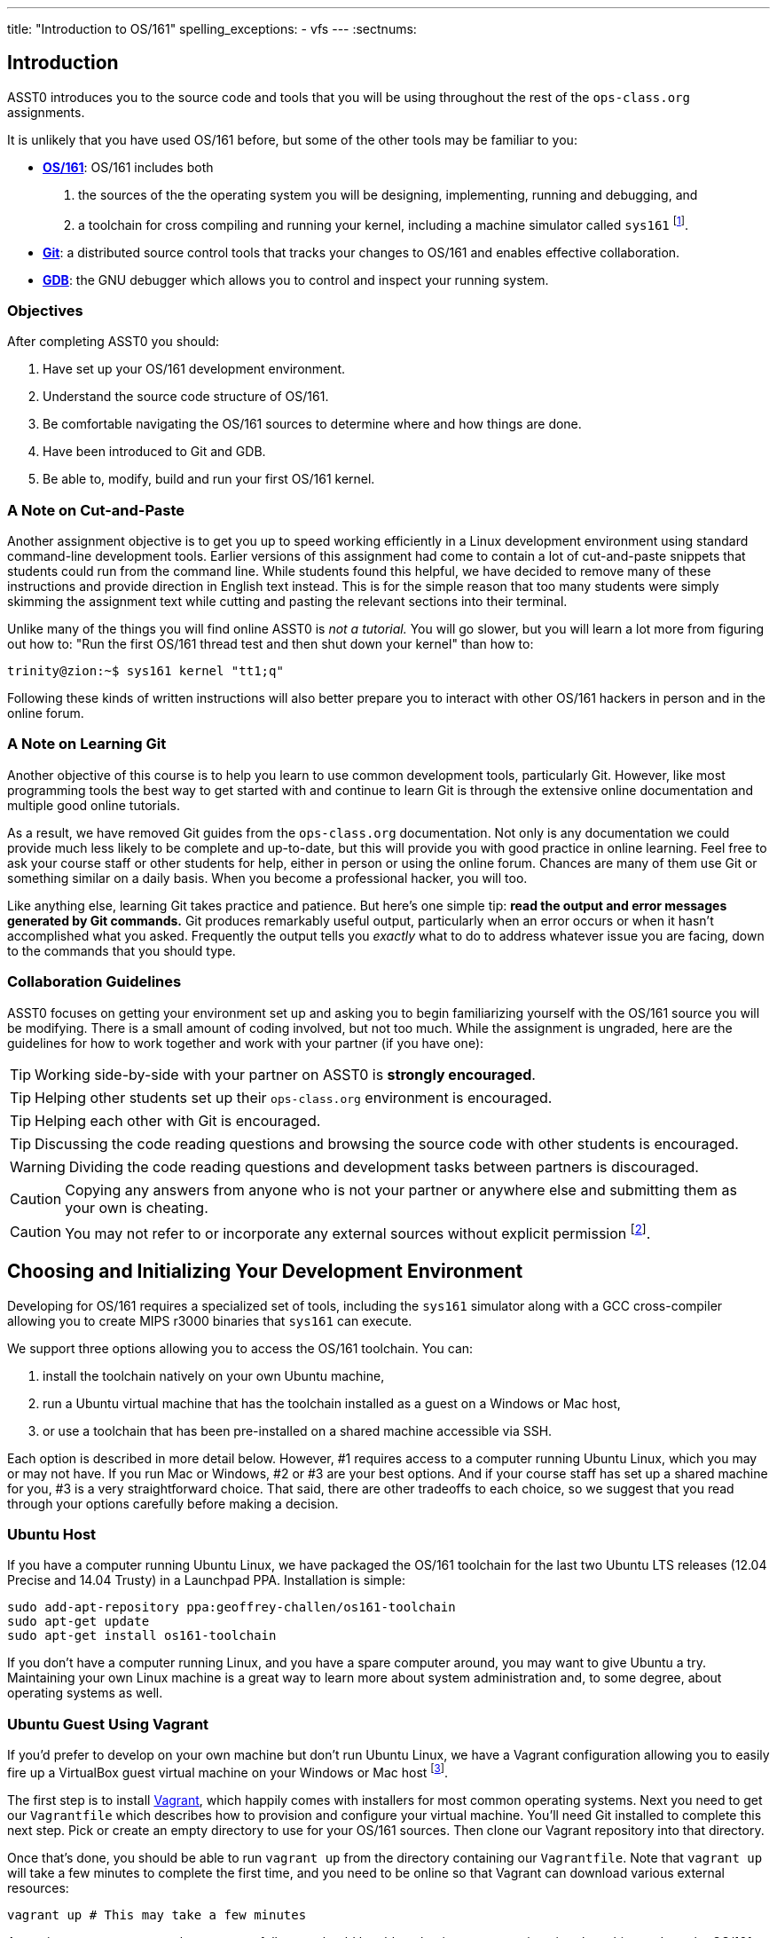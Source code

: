 ---
title: "Introduction to OS/161"
spelling_exceptions:
	- vfs
---
:sectnums:

== Introduction

[.lead]
ASST0 introduces you to the source code and tools that you will be using
throughout the rest of the `ops-class.org` assignments.

It is unlikely that you have used OS/161 before, but some of the
other tools may be familiar to you:

* http://os161.eecs.harvard.edu[*OS/161*]: OS/161 includes both
. the sources of the the operating system you will be designing,
implementing, running and debugging, and
. a toolchain for cross compiling and running your kernel, including a
machine simulator called `sys161` footnote:[Also known as System/161].
* https://git-scm.com/[*Git*]: a distributed source control tools that
tracks your changes to OS/161 and enables effective collaboration.
* https://www.gnu.org/software/gdb/[*GDB*]: the GNU debugger which allows you
to control and inspect your running system.
  
=== Objectives

After completing ASST0 you should:

. Have set up your OS/161 development environment.
. Understand the source code structure of OS/161.
. Be comfortable navigating the OS/161 sources to determine where and how
things are done.
. Have been introduced to Git and GDB.
. Be able to, modify, build and run your first OS/161 kernel.

=== A Note on Cut-and-Paste

Another assignment objective is to get you up to speed working efficiently in
a Linux development environment using standard command-line development
tools. Earlier versions of this assignment had come to contain a lot of
cut-and-paste snippets that students could run from the command line. While
students found this helpful, we have decided to remove many of these
instructions and provide direction in English text instead. This is for the
simple reason that too many students were simply skimming the assignment text
while cutting and pasting the relevant sections into their terminal.

Unlike many of the things you will find online ASST0 is _not a tutorial._ You
will go slower, but you will learn a lot more from figuring out how to:
"Run the first OS/161 thread test and then shut down your kernel" than how
to:
[source,bash]
----
trinity@zion:~$ sys161 kernel "tt1;q"
----

Following these kinds of written instructions will also better prepare you to
interact with other OS/161 hackers in person and in the online forum.

=== A Note on Learning Git

Another objective of this course is to help you learn to use common
development tools, particularly Git. However, like most programming tools the
best way to get started with and continue to learn Git is through the
extensive online documentation and multiple good online tutorials.

As a result, we have removed Git guides from the `ops-class.org`
documentation. Not only is any documentation we could provide much less
likely to be complete and up-to-date, but this will provide you with good
practice in online learning. Feel free to ask your course staff or other
students for help, either in person or using the online forum. Chances are
many of them use Git or something similar on a daily basis. When you become a
professional hacker, you will too.

Like anything else, learning Git takes practice and patience. But here's one
simple tip: *read the output and error messages generated by Git commands.*
Git produces remarkably useful output, particularly when an error occurs or
when it hasn't accomplished what you asked. Frequently the output tells you
_exactly_ what to do to address whatever issue you are facing, down to the
commands that you should type.

=== Collaboration Guidelines

ASST0 focuses on getting your environment set up and asking you to begin
familiarizing yourself with the OS/161 source you will be modifying. There is
a small amount of coding involved, but not too much. While the assignment is
ungraded, here are the guidelines for how to work together and work with your
partner (if you have one):

TIP: Working side-by-side with your partner on ASST0 is *strongly
encouraged*.
  
TIP: Helping other students set up their `ops-class.org` environment is
encouraged.
    
TIP: Helping each other with Git is encouraged.
    
TIP: Discussing the code reading questions and browsing the source code with
other students is encouraged.
    
WARNING: Dividing the code reading questions and development tasks between
partners is discouraged.
  
CAUTION: Copying any answers from anyone who is not your partner or anywhere
else and submitting them as your own is cheating.
  
CAUTION: You may not refer to or incorporate any external sources without
explicit permission footnote:[Which you are extremely unlikely to get.].
  
== Choosing and Initializing Your Development Environment

[.lead]
Developing for OS/161 requires a specialized set of tools, including the
`sys161` simulator along with a GCC cross-compiler allowing you to create
MIPS r3000 binaries that `sys161` can execute.

We support three options allowing you to access the OS/161 toolchain. You
can:

. install the toolchain natively on your own Ubuntu machine,
. run a Ubuntu virtual machine that has the toolchain installed as a guest on
a Windows or Mac host,
. or use a toolchain that has been pre-installed on a shared machine accessible
via SSH.

Each option is described in more detail below. However, #1 requires access to
a computer running Ubuntu Linux, which you may or may not have. If you run
Mac or Windows, #2 or #3 are your best options. And if your course staff has
set up a shared machine for you, #3 is a very straightforward choice. That
said, there are other tradeoffs to each choice, so we suggest that you read
through your options carefully before making a decision.

=== Ubuntu Host

If you have a computer running Ubuntu Linux, we have packaged the OS/161
toolchain for the last two Ubuntu [.spelling_exception]#LTS# releases (12.04
Precise and 14.04 Trusty) in a Launchpad [.spelling_exception]#PPA#. Installation is simple:

[source,bash]
----
sudo add-apt-repository ppa:geoffrey-challen/os161-toolchain
sudo apt-get update
sudo apt-get install os161-toolchain
----

If you don't have a computer running Linux, and you have a spare computer
around, you may want to give Ubuntu a try. Maintaining your own Linux machine
is a great way to learn more about system administration and, to some degree,
about operating systems as well.

=== Ubuntu Guest Using Vagrant

If you'd prefer to develop on your own machine but don't run Ubuntu Linux, we
have a Vagrant configuration allowing you to easily fire up a VirtualBox
guest virtual machine on your Windows or Mac host footnote:[We'll talk a lot
more about virtualization in class, but here's one example of how useful it
can be.].

The first step is to install https://www.vagrantup.com/[Vagrant], which
happily comes with installers for most common operating systems. Next you
need to get our `Vagrantfile` which describes how to provision and configure
your virtual machine. You'll need Git installed to complete this next step.
Pick or create an empty directory to use for your OS/161 sources. Then clone
our Vagrant repository into that directory.

Once that's done, you should be able to run `vagrant up` from the directory
containing our `Vagrantfile`. Note that `vagrant up` will take a few minutes
to complete the first time, and you need to be online so that Vagrant can
download various external resources:

[source,bash]
----
vagrant up # This may take a few minutes
----

Assuming `vagrant up` completes successfully, you should be able to log in to
your running virtual machine and run the OS/161 tools:

[source,bash]
----
$ vagrant ssh
trinity@zion:~$ sys161
sys161: System/161 release 2.0.6, compiled Dec 23 2015 21:58:13
sys161: Usage: sys161 [sys161 options] kernel [kernel args...]
...
----

By default our configuration shares the `src` subdirectory of the directory
where you installed our `Vagrantfile` with the virtual machine, meaning that
you can edit your OS/161 source code either inside or outside of the virtual
machine. Given that by default our VM does not have a GUI, if you prefer a
graphical source code editor you may want to edit your code using tools
installed on the host. However, you need to be logged in to your VM to
compile and run your OS/161 kernel.

If you are having trouble, make sure that all Vagrant commands (`vagrant up`,
`vagrant ssh`, etc.) are run from the same directory as the `Vagrantfile` you
created previously. That's just how Vagrant works.

=== Preexisting External Installation

You may have access to a shared machine with the OS/161 toolchain installed,
allowing you to work remotely over SSH. While this is by far the easiest
option, it does limit your ability to work offline and may affect your choice
of source code editor.
 
=== Do-It-Yourself Installation on Other Flavors of UNIX

We don't support this option, but if you'd like to try instructions are
available at the http://os161.eecs.harvard.edu[OS/161 website]. You will need
to download, configure, compile and install from the OS/161 toolchain
sources. Linux and other UNIX variants are likely to work. Superheroes have
gotten things to work on OSX. Please use the most recent version of the
cross-compilation toolchain and System/161.

== Configuring, Building, and Running a Kernel

[.lead]
Now that you have your development environment ready, on to the fun stuff:
building and booting your first OS/161 kernel.

=== Download the OS/161 Source Code

We distribute the OS/161 source code using Git. Starting with a clone of our
repository makes it easy for us to distribute updates, bug fixes, and new
OS/161 releases, which can be merged easily into your development repository.

First, choose a directory to work in:

* If you are using our Vagrant virtual machine,
you can run Git either inside or outside of your virtual machine, assuming
your host machine has Git installed. For simplicity, we suggest cloning the
sources inside your virtual machine in `/home/trinity/src`, which should be
an empty directory.
* If you have the toolchain installed natively you can create your source
directory wherever you want.

Let's say you've chosen a directory called `src`, which should either not
exist or (in the case of the Vagrant VM) be empty. Clone
https://gitlab.ops-class.org/staff/os161[our `ops-class.org` Git repository]
into that directory. *Note that a simple `git clone` will not do the right
thing.* Take a look at the man page for `git clone` or peruse the help output
to make sure you get it right.

Note that we refer to this directory as your _source directory_. In contrast,
your _root directory_ is where your built kernel and other binaries are
installed and where you run `sys161`. That's an important piece of
terminology to get right.

=== Configure Your OS/161 Source Tree

The next step is to configure the OS/161 sources by running the `configure`
command located at the base of your source tree. You need to do this (very
short) step only when you completely remove your source tree for some reason.
The only configuration step is to set up where various binaries--including
system executable and your kernel--will be created when you run `make` in
later steps. Run `configure -help` to find out more including available
command line options.

Note that by default OS/161 installs things to the root directory
`$HOME/os161/root`, which is a fine plan to put things if you are working on
a shared machine. For our dedicated VM we use `$HOME/root` to shorten the
directory paths a bit, but this requires that you use the `--ostree` argument
to `configure`. If you forget this argument either now or when you need to
rerun `configure` later, you will install things into `$HOME/os161/root`.
*This has caused confusion for some students previously, so please be
careful.*

=== Configure Your OS/161 Kernel

The kernel sources for OS/161 are in the `kern` subdirectory, which has its
own configuration script. Change into `kern/conf` and look around. You should
notice a configuration script, a base configuration file (`kern.conf`), and
four configurations that include `kern.conf`.

You should take a look at `kern.conf` and one of the configurations to get a
sense of the format. But for now, the only thing we're concerned about is
ensuring that we enable `dumbvm` for `ASST0`. You're going to write a
full-fledged virtual memory (VM) system in `ASST3`, but for the first few
assignments `dumbvm` provides enough of a "dumb" VM to allow you to proceed.
Configure a kernel now with `dumbvm` enabled.

The OS/161 kernel configuration process sets various options that control how
your kernel gets built, so unlike the configuration step above you will
probably need to modify these files at some point during later assignments.
In particular, `conf.kern` determines what source files get included in your
kernel build, so if you add sources to the kernel you'll need to add them to
`conf.kern` as well.

=== Build Your OS/161 Kernel

Once you're successfully configured your OS/161 kernel you should have a
directory to compile in, as well as a reminder about a build step that you
might forget. Once you change into that directory you are ready to build a
kernel!

One important note before you start. You are probably used to using
https://www.gnu.org/software/make/[GNU `make`] to build software on UNIX-like
systems. However, the OS/161 sources use
http://www.crufty.net/help/sjg/bmake.htm[BSD `make`], which has a different
`Makefile` syntax footnote:[Why? Because
http://www.hcs.harvard.edu/~dholland/[David Holland] is a big
http://www.netbsd.org/[NetBSD] hacker.]. To avoid confusion, BSD `make` has
been installed on your system as `bmake`. So while you might normally run
`make clean` to reset your build and remove all of the build targets, when
working with OS/161 you would run `bmake clean`.

There are three steps:

. *Building the dependencies (`bmake depend`)*. This scans all of the source
files that you have configured to be part of your kernel and ensures that all
their header files are also included.
. *Building the kernel (`bmake`)*. This generates your kernel binary.
. *Installing the kernel (`bmake install`)*. This installs your kernel into
the root directory that you configured above.

Run these three commands now and check that they complete successfully. Then
change into your root directory and look around. You should see a fresh
kernel. If you don't, review the steps above until your kernel builds
successfully.

=== Configuring `sys161`
 
Now that you have a kernel, the next step is to run it. But how? Given that
your kernel doesn't yet have any useful features, it would be impossible to
use it to run an actual computer, or even in a fully-featured virtual machine
like VirtualBox.

Instead, OS/161 kernels are built to be run by a special-purpose system
simulator called `sys161`, or System/161. Compared to other virtual machines
or full-system simulators, `sys161` is much simpler and faster but retains
enough realism to enable kernel development using OS/161. degree of realism.
Apart from floating point support and certain issues relating to RAM cache
management, it provides an accurate emulation of a MIPS processor
footnote:[If you'd like to know more about System/161 and OS/161,
http://www.eecs.harvard.edu/~syrah/papers/sigcse-02/sigcse-02.pdf[this paper]
provides an excellent overview.].

Unlike OS/161, we _do not_ expect you to modify `sys161`. However, you do
need to _configure_ the simulated machine that `sys161` provides by choosing
the number of simulated CPU cores, the amount of simulated memory, and the
number of simulated disk drives. Here is a `sys161.conf` file that you can
use to get started. But you should read and understand the structure of this
configuration file so that you can modify it as needed in later assignments.

=== Running Your First Kernel

Now that you have a kernel and a `sys161` configuration file you should be
ready to go. Fire up your kernel and see what happens. Poke around a bit at
the menu. Run a test or two. And then shut down.

What just happened? You ran one computer program (`sys161`) that loaded your
kernel (from the `kernel`) file. Your kernel is itself a program expressed as
a series of MIPS r3000 instructions, which were interpreted by `sys161` and
simulated as if they had executed on real hardware. Of course, this includes
the ability read from and write to a console device, allowing you to interact
with your running kernel.

Examine the output produced by your kernel as it boots and shuts down. You
should be able to answer the following questions:

* Which version of System/161 and OS/161 are you using?
* Where was OS/161 developed and copyrighted?
* How much memory and how many CPU cores was System/161 configured to use?
* What configuration was used by your running kernel?
* How many times has your kernel been compiled?

Before going on try the following exercises:

* Boot your OS/161 kernel with 8 cores.
* Try booting with 256K of memory. What happens?
* Configure System/161 to use a fixed value to initialize its random number
generator. (This can be helpful when debugging non-deterministic kernel
behavior.)

=== Kernel Development Workflow

As you saw above, building an OS/161 kernel from scratch involves five steps:

. Configuring the entire OS/161 source tree by running `configure` in the
root of the source directory
. Configuring the kernel by running `config` in the `kern/conf` subdirectory
. Building the dependencies by running `bmake depend` in the compilation
subdirectory
. Building the kernel by running `bmake`
. Installing the kernel by running `bmake install`

The first step only needs to be done when you download a new OS/161 source
tree. The second step only needs to be done when you start a new assignment
or add files to your kernel build by editing `kern/conf/conf.kern`.
Rebuilding the dependencies in step three is also not usually necessary
unless you have reconfigured your kernel.

So that leaves the last two (`bmake ; bmake install`) as your normal kernel
development workflow. Note that `bmake` is usually smart enough to detect
what you changed and not recompile things unnecessarily, but if you think
that it hasn't accomplished that correctly you can always run a `bmake clean`
to force it to start over.

However, if things aren't building properly you may want to rerun the kernel
configuration and dependencies steps just to be sure. Step 1 is almost never
necessary to repeat unless you've completely started over and removed your
entire previous OS/161 source tree.

=== Building the User Space Tools

If you change into your root directory you should see only a few files,
including your compiled kernel, a symbolic link pointing to that kernel, and
the `sys161.conf` file that configures `sys161`. That's fine for now, and all
your need until ASST2.

But your OS/161 kernel would not be very interesting or useful if it couldn't
run user programs. So let's build those now. Head over to the base of your
source directory and run `bmake` followed by `bmake install`. This generates
a lot of output, but when it's done return to your root directory. You should
see a directory structure including `bin` and `testbin` directories
containing cross-compiled user binaries that your OS/161 kernel will
eventually be able to run.

Note that building the user space tools is _not_ part of the kernel
development cycle. Unless you modify or add tests in the `userland`
subdirectory of your source directory--which you are encouraged to do--you
should not need to rebuild or reinstall these binaries. And until you begin
ASST2 your kernel can't run user binaries anyway, so this part of the build
process is completely useless. We only point this out because compiling and
installing the user space tools takes enough time to be annoying, so don't
let it slow you down unnecessarily. Focus your development loop on your
kernel.

== Exploring OS/161

[.lead]
One of the core challenges of the `ops-class.org` assignments is working with
OS/161, a large, complicated, and unfamiliar code base.

OS/161 contains roughly 40K non-commenting lines of code and 25K comments
spread across 570 C, header, and assembly files. Reading and understanding
all of that code would take much more time than you want to spend. And of
course you are going to make things worse, since your solutions will add
considerably to what is already there footnote:[The ASS3 solution set adds 4K
LoC.].

Luckily, OS/161 contains a large amount of code that you never need to
understand or change, some amount of code that you need to be familiar but
not intimate with, and a small amount that you must understand in detail.
Distinguishing between these categories is critical to your success. For
example, the `LAMEbus`, `semaphore`, and `loadelf` source code each fall into
one of these three categories. See if you can decide which is which, or
return to this question after you work on some of the questions below.

To become familiar with a code base, there is no substitute for actually
poking around. Browse through the tree a bit to get a sense of how things are
structured. Glance through some source code for files that look interesting.
OS/161 is also very well commented, as befits a pedagogical code base.

Most of the OS/161 sources are C source (`.c`) and header (`.h`) files. Your
kernel does also contain a bit of assembly code (`.S`) files. You will not
need to understand or modify the assembly code, but it does contain some
fairly interesting pieces of code executed during boot and during context
switches. So you may want to take a look at it at some point. The assembly
code is also _extremely_ well commented footnote:[Thanks David!].

You should use the code reading questions below to guide an initial
exploration of the OS/161 sources. While the questions won't require you look
at every line of code or even every file, we _strongly recommend_ that you at
least glance at all the kernel sources in the `kern` subdirectory.

Some parts of the code may seem confusing since we have not discussed how any
OS/161 subsystems work. However, it is still useful to review the code now
and get a high-level idea of what is happening in each subsystem. If you do
not understand the low-level details now, that is fine.

=== The Top of the Source Directory

Your OS/161 source directory contains the following files:

* `CHANGES`: describes the evolution of OS/161 and changes in previous
versions.
* `configure`: the top-level configuration script that you ran previously.
* `Makefile`: the top-level `Makefile` used to build the user space binaries.

The source directory contains the following subdirectories:

* `common/`: code used both by the kernel and user programs, mostly standard C library functions.
* `design/`: contains design documents describing several OS/161 components.
* `kern/`: the kernel source code, and the subdirectory where you will spend
most of your time.
* `man/`: the OS/161 man pages appear here.  The man pages 
document (or specify) every program, every function in the C library, and
every system call. You will use the system call man pages for reference in
the course of ASST2. The man pages are HTML and can be read with any browser.
* `mk/`: fragments of `Makefiles` used to build the system.
* `userland/`: user space libraries and program code.

If you have previously configured and built in this directory there are also
some additional files and directories that have been created, such as
`defs.mk` and `build/`.

=== [.spelling_exception]#Userland#

In the `userland/` source subdirectory, you will find:

* `bin/`: all the utilities that are typically found in
`/bin/`&mdash;`cat`, `cp`, `ls`, etc. Programs in `/bin/` are considered
fundamental utilities that the system needs to run.
* `include/`: these are the include files that you would typically find 
in `/usr/include` (in our case, a subset of them).  These are user include
files, not kernel include files.
* `lib/`: library code lives here.  We have only two libraries: 
`libc`, the C standard library, and `hostcompat`, which is for recompiling
OS/161 programs for the host UNIX system.  There is also a `crt0` directory,
which contains the startup code for user programs.
* `sbin/`: this is the source code for the utilities typically found in 
`/sbin` on a typical UNIX installation. In our case, there are some utilities
that let you halt the machine, power it off, and reboot it, among other things.
* `testbin/`: these are pieces of test code that we will use to
test and grade your assignments.

You don't need to understand the files in `userland/bin/`, `userland/sbin/`,
and `userland/testbin/` now, but you certainly will later on. Eventually, you
will want to modify these or write your own utilities and these are good
models. Similarly, you need not read and understand everything in
`userland/lib` and `userland/include` but you should know enough about what's
there to be able to get around the source tree easily.  The rest of our code
walk-through is going to focus on `kern/`.

=== Kernel Sources

Now let's navigate to the `kern/` source subdirectory. Once again, there is a
`Makefile`.  This `Makefile` installs header files but does not build
anything. In addition, we have more subdirectories for each component of the
kernel as well as some utility directories and configuration files.

==== `kern/arch`

This is where architecture-specific code goes. By architecture-specific, we
mean the code that differs depending on the hardware platform on which you're
running. There are two directories here: `mips` which contains code specific
to the MIPS processor and `sys161` which contains code specific to the
System/161 simulator.

* `kern/arch/mips/conf/conf.arch`: this file tells the kernel
configuration script where to find the machine-specific, low-level functions it
needs (throughout `kern/arch/mips/`).
* `kern/arch/mips/include/`: this folder and its subdirectories
include files for the machine-specific constants and functions.
* `kern/arch/mips/`: The other directories contain source files for 
the machine-dependent code that the kernel needs to run.  Most of this code
is quite low-level.
* `kern/arch/sys161/conf/conf.arch`: Similar to `mips/conf/conf.arch`.
* `kern/arch/sys161/include:` These files are include files for the 
System/161-specific hardware, constants, and functions.

==== `kern/compile/`

This is where you build kernels. In the compile directory, you will find one
subdirectory for each kernel configuration target you have used you want to
build. For example, if you configure your kernel with the `DUMBVM`
configuration to turn on `dumbvm`, a `DUMBVM` subdirectory will be created in
`kern/compile` where you can compile your `dumbvm` kernel. This directory and
build organization is typical of UNIX installations and is not universal
across all operating systems.

* `kern/conf/config`: is the script that takes a configuration file, 
like `GENERIC`, and creates the corresponding build directory.

==== `kern/dev/`

This is where all the low level device management code is stored. Unless you
are really interested, you can safely ignore most of this directory.

==== `kern/include/`

These are the include files that the kernel needs. The `kern` subdirectory
contains include files that are visible not only to the operating system
itself, but also to user programs. Consider why it's named
[.spelling_exception]#"kern"# and where the files end up when installed.

==== `kern/lib/`

These contain library code used throughout the kernel: arrays, kernel
`printf`, etc.

==== `kern/main/`

This is where the kernel is initialized and where the kernel main function
and menu are implemented.

==== `kern/thread/`

This directory contains the code implementing the thread abstraction and
synchronization primitives.

==== `kern/synchprobs/`

This is the directory that contains the starter code that you will need to
complete ASST1.

==== `kern/syscall/`

This is where you will add code to create and manage user level processes. As
it stands now, OS/161 runs only kernel threads--there is no support for user
level code. (Try running the shell from the OS/161 menu and see what
happens.) In ASST2, you'll implement this support.

==== `kern/vm/`

This directory is also fairly vacant. In ASST3, you'll implement virtual
memory and most of your code will go in here.

==== `kern/vfs/`

The file system implementation has two directories which we'll present in
turn. `kern/vfs` is the file system _independent_ layer&mdash;`vfs` stands
for virtual file system. It establishes a framework into which you can add
new file systems easily. You will want to go look at `vfs.h` and `vnode.h`
before looking at this directory.

==== `kern/fs/`

This is where the actual file system implementations go. The subdirectory
`sfs` contains the implementation of the simple file system.

=== Source Exploration Exercises

Use your new-found knowledge of the OS/161 source code to answer the
questions that follow. You may also find standard UNIX utilities like `find`
and `grep` useful when searching through your OS/161 source code.

. What function initializes the kernel during boot, and what subsystems are
currently initialized?
. What VM system does your kernel use by default? What is wrong with it?
. OS/161 ships with two working synchronization primitives. What are they?
. How do you create a thread in OS/161? Give some examples of code that
currently creates multiple threads.
. OS/161 has a system for printing debugging messages to the console. How
does it work? How could it be useful?
. What do `copyin` and `copyout` do? Why is special about these functions
compared to other approaches to copying memory in C, like `memmove`?
. What is a zombie thread?
. What is the difference between a thread sleeping and a thread yielding?
. Explain the difference between machine dependent and machine independent
code. Where would you put both in the OS/161 source tree?
. What functions are used to enable and restore interrupts? Would this be
sufficient to ensure mutual exclusion on an OS/161 kernel?

== Your OS/161 Toolchain

[.lead]
Successfully developing an OS/161 kernel requires more than just building and
running a kernel. You also need to edit source code, share code with others,
and debug and test your kernel.

To complete ASST0, we'll provide an overview and some exercises using the
rest of the OS/161 toolchain: in particular,  Git and GDB. But let's start
with discussing how to edit OS/161 source code.

=== Editing OS/161

While we don't specifically support any particular editing or code browsing
software, we suggest that you use an editor that is designed for working with
source code. Command line tools like `vim` work well and, when combined with
`ctags` and `tmux`, produce a very powerful command-line development
environment. Graphical editors like Eclipse or Visual Studio are also fine
but more of a hassle to set up. Decide what works best for you.

When you read and begin to modify source code, you will also want to absorb
it's stylistic conventions. Like any other hacker, David Holland has his
preferences about indentation, line width, function signatures, where to put
braces, and tabs versus spaces. Adopting these will make it much easier to
work on OS/161 and ensure that your changes fit in. This is also a critical
skill to learn as you begin to contribute to other shared code bases. At
minimum, you and your partner should agree on style so that you don't drive
each other crazy or spend hours reformatting each others' code.

=== Collaborating with Git

As described previously, we are not going to go into the use of Git in
detail. *But we will point out that using Git is not optional for completing
the `ops-class.org` assignments.* We distribute our base sources using Git
and will use Git to push updates to you. Our testing tool, `test161`, submits
assignments for testing using Git.

One additional requirement is that you have a _private_ Git repository so
that you do not inadvertently share your solutions with others. The `test161`
submission system will refuse to grade your assignments if it detects that
your Git repository is public. Getting your hands on a private Git repository
is not hard. If you are a student,
[.spelling_exception]#https://www.github.com[GitHub]# will allow you to set
up a limited number of private repositories for instructional use.
https://www.gitlab.com[`GitLab.com`] provides private Git repositories for
free, as do other sites such as
[.spelling_exception]#https://www.bitbucket.org[BitBucket]#. And your course
staff may also set up private Git repositories for you to use.

If you are completing the `ops-class.org` assignments alone, you may wonder
whether you need Git. The short answer is *yes*. Every programmer, including
you, should get in the habit of setting up version control every time you
start a project. It's the first thing that you should do. Always. Every time.
No exceptions. Why? There are a lot of reasons.
http://lmgtfy.com/?q=why+should+i+use+version+control#[Google them].

==== Git exercises

If you are just getting started with Git, here are some exercises specific to
OS/161 that you may want to try:

* Modify your kernel so that it prints out your email address at the right
spot during boot. Use Git to show what files have changed. Commit your
changes, and confirm that your work tree is now clean. Use Git to show the
history of your repository, and to generate a line-by-line breakdown of who
is responsible for each of the current lines in the file that prints the
menu.
* Modify your kernel so that it prints a bad word during boot. Use Git to
show what files have changed. Decide that this is bad idea and use Git to
back out your change.
* Modify your kernel so that it builds but does not boot. (Try adding a null
pointer exception somewhere during the boot sequence or in the menu.) Check
in your changes and build a kernel. Run your kernel and realize your mistake.
Use Git to revert your previous commit containing the mistake. Confirm that
your kernel now builds and boots properly.
* Repeat the previous exercise but make your changes in a new branch. When
you realize your mistake, return to your master branch and show that you can
still build and boot. At that point abandon and delete the new branch you
created.
* Set up a private remote repository so that you and your partner can share
changes. Configure your repository so that it pushes and pulls your master
branch to your new repository by default. Pick a file to edit jointly,
something long enough so that you both can add changes. Add a comment to the
top of the file. Have your partner add a comment to the bottom of the file.
Use Git to merge your changes through the remote repository.
* Pick another file to edit jointly, but this time create a conflict by both
adding different comments to the same line of the file. Using Git, confirm
that the edits create a merge conflict. Use Git to handle the conflict and
complete the merge. Try doing this twice and see if you can force each
partner to handle the merge conflict.

=== Debugging Using GDB

GDB--or the GNU debugger--is another extremely well-documented tool which we
will let you learn on your own. Unlike Git, GDB is not required to complete
the `ops-class.org` assignments. But that's like saying that shoes aren't
required to climb Mt. Everest. You can make it without GDB, through good old
`printf` debugging and pure deductive reasoning. But it will be very, very
painful. You will be much happier if you learn to use GDB.

The only complication to using GDB to debug your OS/161 kernel is that the
machine simulator `sys161` gets in the way. As a result, the way that you
hook up the debugger to your running kernel is a bit different than you might
be used to if you have used GDB previously. For example, if you try this in
your root directory:
[source,bash]
----
os161-gdb sys161 kernel
----
you will end up debugging `sys161`, not your kernel, which is not what you
want. And if you run
[source,bash]
----
os161-gdb kernel
----
nothing will happen at all because you haven't started the `sys161` simulator
required to run your kernel.

Instead, you need to start the simulator and the debugger separately.
However, it is critical that they run in the same directory. A terminal
multiplexer like `tmux` comes in handy here. Here's what to do:

. In one terminal, change to your root directory and start your kernel. There
is a special option to `sys161` that will cause it to wait for a connection
from the debugger before booting. Use that to make sure that you can
establish the connection before boot.
. In a second terminal, change to your root directory and start the debugger
by running `os161-gdb kernel`.

Unfortunately, you are not quite done. You may have noticed that the kernel
is still waiting for a debugger connection. To establish that connection,
type the following at the GDB prompt:
[source,bash]
----
target remote unix:.sockets/gdb
----

At this point GDB should confirm that it is connected to the `sys161`
simulator and you can proceed. Note that the kernel is stopped at this point
as if you have set up a breakpoint, so you need to instruct it to continue.

Happily, new versions of `sys161` will wait explicitly at shutdown for a
debugger connection if something goes wrong. Try booting your kernel and
running the `panic` command to observe this behavior. This gives you a chance
to connect a debugger and poke around in cases where your kernel panics and
you weren't expecting it. *That said, we suggest that you always run your
kernel with the debugger attached from boot.*

If you get tired of typing these commands, there are ways to set up a GDB
alias for the `target` command and have it be run when GDB starts. For the
even more adventurous, you can set up a `tmux` script that will automatically
create two windows, boot your kernel in one and start the debugger in the
other. Programming FTW!

Finally, note that because GDB is debugging your kernel through the `sys161`
system simulator, not all GDB features are supported. Watchpoints, for
example, are known not to work. In addition, when stepping through code you
should keep in mind that your kernel is multithreaded and that other threads
may have run in-between each step.

==== GDB exercises

If you are just getting started with GDB, here are some exercises specific to
OS/161 that you may want to try:

* Set a breakpoint on the `panic` function. Initiate a panic from the kernel
menu and confirm that GDB hits the break point. Inspect the call stack and
step up and down a few times before allowing the kernel to continue and
`sys161` to exit.
* Create a panic by modifying your OS/161 source code. Use GDB to find the
source of the panic. If you are working with a partner, have your partner
hide a panic in the source code and use GDB to find it. Then hide one for
them.
* Step through kernel boot, stepping in to and over a few of the boot helper
functions that initialize various subsystems.
* Put a breakpoint on the kernel exception handler and step through it when
it fires. Use it to determine what generates exceptions when your kernel is
sitting idly at the menu.
